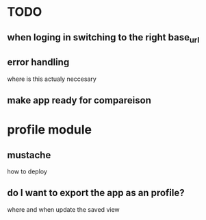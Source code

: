 * TODO
** when loging in switching to the right base_url
** error handling
  where is this actualy neccesary
** make app ready for compareison

* profile module
** mustache
   how to deploy
** do I want to export the app as an profile?
   where and when update the saved view
